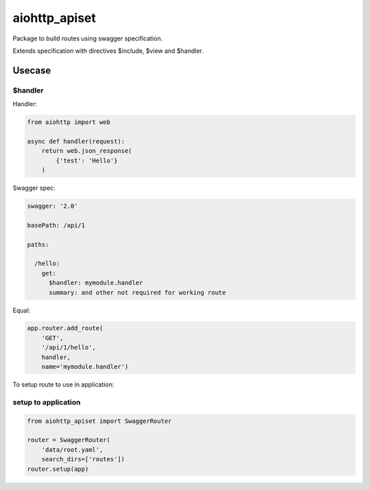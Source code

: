 ==============
aiohttp_apiset
==============

Package to build routes using swagger specification.

Extends specification with directives $include, $view and $handler.

-------
Usecase
-------

$handler
========

Handler:

.. code-block:: python

  from aiohttp import web

  async def handler(request):
      return web.json_response(
          {'test': 'Hello'}
      )

Swagger spec:

.. code-block:: yaml

    swagger: '2.0'

    basePath: /api/1

    paths:

      /hello:
        get:
          $handler: mymodule.handler
          summary: and other not required for working route

Equal:

.. code-block:: python

  app.router.add_route(
      'GET',
      '/api/1/hello',
      handler,
      name='mymodule.handler')

To setup route to use in application:

setup to application
====================

.. code-block:: python

  from aiohttp_apiset import SwaggerRouter

  router = SwaggerRouter(
      'data/root.yaml',
      search_dirs=['routes'])
  router.setup(app)

